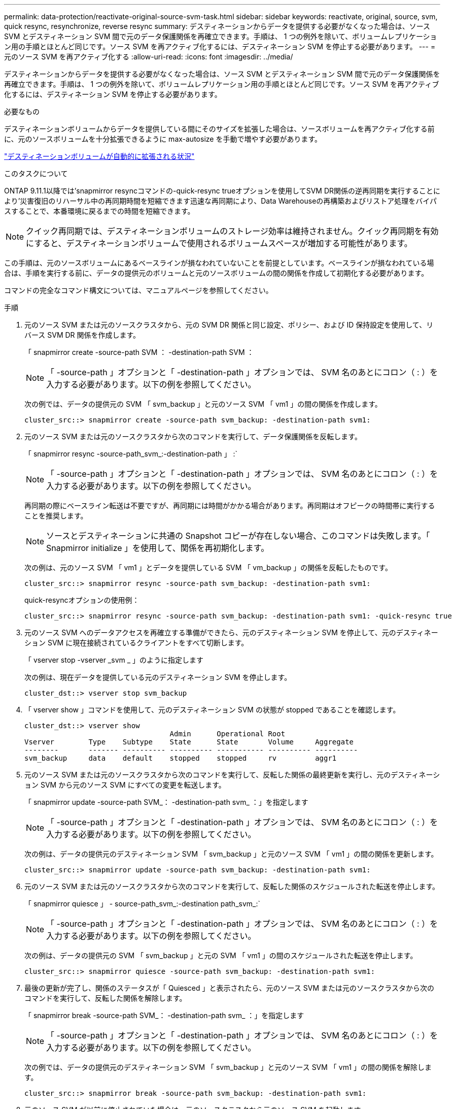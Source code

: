 ---
permalink: data-protection/reactivate-original-source-svm-task.html 
sidebar: sidebar 
keywords: reactivate, original, source, svm, quick resync, resynchronize, reverse resync 
summary: デスティネーションからデータを提供する必要がなくなった場合は、ソース SVM とデスティネーション SVM 間で元のデータ保護関係を再確立できます。手順は、 1 つの例外を除いて、ボリュームレプリケーション用の手順とほとんど同じです。ソース SVM を再アクティブ化するには、デスティネーション SVM を停止する必要があります。 
---
= 元のソース SVM を再アクティブ化する
:allow-uri-read: 
:icons: font
:imagesdir: ../media/


[role="lead"]
デスティネーションからデータを提供する必要がなくなった場合は、ソース SVM とデスティネーション SVM 間で元のデータ保護関係を再確立できます。手順は、 1 つの例外を除いて、ボリュームレプリケーション用の手順とほとんど同じです。ソース SVM を再アクティブ化するには、デスティネーション SVM を停止する必要があります。

.必要なもの
デスティネーションボリュームからデータを提供している間にそのサイズを拡張した場合は、ソースボリュームを再アクティブ化する前に、元のソースボリュームを十分拡張できるように max-autosize を手動で増やす必要があります。

link:destination-volume-grows-automatically-concept.html["デスティネーションボリュームが自動的に拡張される状況"]

.このタスクについて
ONTAP 9.11.1以降では'snapmirror resyncコマンドの-quick-resync trueオプションを使用してSVM DR関係の逆再同期を実行することにより'災害復旧のリハーサル中の再同期時間を短縮できます迅速な再同期により、Data Warehouseの再構築およびリストア処理をバイパスすることで、本番環境に戻るまでの時間を短縮できます。


NOTE: クイック再同期では、デスティネーションボリュームのストレージ効率は維持されません。クイック再同期を有効にすると、デスティネーションボリュームで使用されるボリュームスペースが増加する可能性があります。

この手順は、元のソースボリュームにあるベースラインが損なわれていないことを前提としています。ベースラインが損なわれている場合は、手順を実行する前に、データの提供元のボリュームと元のソースボリュームの間の関係を作成して初期化する必要があります。

コマンドの完全なコマンド構文については、マニュアルページを参照してください。

.手順
. 元のソース SVM または元のソースクラスタから、元の SVM DR 関係と同じ設定、ポリシー、および ID 保持設定を使用して、リバース SVM DR 関係を作成します。
+
「 snapmirror create -source-path SVM ： -destination-path SVM ：

+
[NOTE]
====
「 -source-path 」オプションと「 -destination-path 」オプションでは、 SVM 名のあとにコロン（ : ）を入力する必要があります。以下の例を参照してください。

====
+
次の例では、データの提供元の SVM 「 svm_backup 」と元のソース SVM 「 vm1 」の間の関係を作成します。

+
[listing]
----
cluster_src::> snapmirror create -source-path svm_backup: -destination-path svm1:
----
. 元のソース SVM または元のソースクラスタから次のコマンドを実行して、データ保護関係を反転します。
+
「 snapmirror resync -source-path_svm_:-destination-path 」 :`

+
[NOTE]
====
「 -source-path 」オプションと「 -destination-path 」オプションでは、 SVM 名のあとにコロン（ : ）を入力する必要があります。以下の例を参照してください。

====
+
再同期の際にベースライン転送は不要ですが、再同期には時間がかかる場合があります。再同期はオフピークの時間帯に実行することを推奨します。

+
[NOTE]
====
ソースとデスティネーションに共通の Snapshot コピーが存在しない場合、このコマンドは失敗します。「 Snapmirror initialize 」を使用して、関係を再初期化します。

====
+
次の例は、元のソース SVM 「 vm1 」とデータを提供している SVM 「 vm_backup 」の関係を反転したものです。

+
[listing]
----
cluster_src::> snapmirror resync -source-path svm_backup: -destination-path svm1:
----
+
quick-resyncオプションの使用例：

+
[listing]
----
cluster_src::> snapmirror resync -source-path svm_backup: -destination-path svm1: -quick-resync true
----
. 元のソース SVM へのデータアクセスを再確立する準備ができたら、元のデスティネーション SVM を停止して、元のデスティネーション SVM に現在接続されているクライアントをすべて切断します。
+
「 vserver stop -vserver _svm _ 」のように指定します

+
次の例は、現在データを提供している元のデスティネーション SVM を停止します。

+
[listing]
----
cluster_dst::> vserver stop svm_backup
----
. 「 vserver show 」コマンドを使用して、元のデスティネーション SVM の状態が stopped であることを確認します。
+
[listing]
----
cluster_dst::> vserver show
                                  Admin      Operational Root
Vserver        Type    Subtype    State      State       Volume     Aggregate
--------       ------- ---------- ---------- ----------- ---------- ----------
svm_backup     data    default    stopped    stopped     rv         aggr1
----
. 元のソース SVM または元のソースクラスタから次のコマンドを実行して、反転した関係の最終更新を実行し、元のデスティネーション SVM から元のソース SVM にすべての変更を転送します。
+
「 snapmirror update -source-path SVM_： -destination-path svm_ ：」を指定します

+
[NOTE]
====
「 -source-path 」オプションと「 -destination-path 」オプションでは、 SVM 名のあとにコロン（ : ）を入力する必要があります。以下の例を参照してください。

====
+
次の例は、データの提供元のデスティネーション SVM 「 svm_backup 」と元のソース SVM 「 vm1 」の間の関係を更新します。

+
[listing]
----
cluster_src::> snapmirror update -source-path svm_backup: -destination-path svm1:
----
. 元のソース SVM または元のソースクラスタから次のコマンドを実行して、反転した関係のスケジュールされた転送を停止します。
+
「 snapmirror quiesce 」 - source-path_svm_:-destination path_svm_:`

+
[NOTE]
====
「 -source-path 」オプションと「 -destination-path 」オプションでは、 SVM 名のあとにコロン（ : ）を入力する必要があります。以下の例を参照してください。

====
+
次の例は、データの提供元の SVM 「 svm_backup 」と元の SVM 「 vm1 」の間のスケジュールされた転送を停止します。

+
[listing]
----
cluster_src::> snapmirror quiesce -source-path svm_backup: -destination-path svm1:
----
. 最後の更新が完了し、関係のステータスが「 Quiesced 」と表示されたら、元のソース SVM または元のソースクラスタから次のコマンドを実行して、反転した関係を解除します。
+
「 snapmirror break -source-path SVM_： -destination-path svm_ ：」を指定します

+
[NOTE]
====
「 -source-path 」オプションと「 -destination-path 」オプションでは、 SVM 名のあとにコロン（ : ）を入力する必要があります。以下の例を参照してください。

====
+
次の例では、データの提供元のデスティネーション SVM 「 svm_backup 」と元のソース SVM 「 vm1 」の間の関係を解除します。

+
[listing]
----
cluster_src::> snapmirror break -source-path svm_backup: -destination-path svm1:
----
. 元のソース SVM が以前に停止されていた場合は、元のソースクラスタから元のソース SVM を起動します。
+
「 vserver start -vserver _svm _ 」のように指定します

+
次の例は、元のソース SVM を起動します。

+
[listing]
----
cluster_src::> vserver start svm1
----
. 元のデスティネーション SVM または元のデスティネーションクラスタから、元のデータ保護関係を再確立します。
+
「 snapmirror resync -source-path_svm_:-destination-path 」 :`

+
[NOTE]
====
「 -source-path 」オプションと「 -destination-path 」オプションでは、 SVM 名のあとにコロン（ : ）を入力する必要があります。以下の例を参照してください。

====
+
次の例は、元のソース SVM 「 vm1 」と元のデスティネーション SVM 「 vm_backup 」の間の関係を再確立します。

+
[listing]
----
cluster_dst::> snapmirror resync -source-path svm1: -destination-path svm_backup:
----
. 元のソース SVM または元のソースクラスタから次のコマンドを実行して、反転したデータ保護関係を削除します。
+
「 snapmirror delete -source-path SVM_： -destination-path svm_ ：」を指定します

+
[NOTE]
====
「 -source-path 」オプションと「 -destination-path 」オプションでは、 SVM 名のあとにコロン（ : ）を入力する必要があります。以下の例を参照してください。

====
+
次の例は、元のデスティネーション SVM 「 `vm_backup` 」と元のソース SVM 「 `vm1 」の間の反転された関係を削除します。

+
[listing]
----
cluster_src::> snapmirror delete -source-path svm_backup: -destination-path svm1:
----
. 元のデスティネーション SVM または元のデスティネーションクラスタから、反転したデータ保護関係を解放します。
+
「 snapmirror release -source-path SVM ： -destination-path SVM ：

+
[NOTE]
====
「 -source-path 」オプションと「 -destination-path 」オプションでは、 SVM 名のあとにコロン（ : ）を入力する必要があります。以下の例を参照してください。

====
+
次の例は、元のデスティネーション SVM svm_backup と元のソース SVM 「 vm1 」の間の反転した関係を解放します

+
[listing]
----
cluster_dst::> snapmirror release -source-path svm_backup: -destination-path svm1:
----


.完了後
「 snapmirror show 」コマンドを使用して、 SnapMirror 関係が作成されたことを確認します。コマンド構文全体については、マニュアルページを参照してください。
